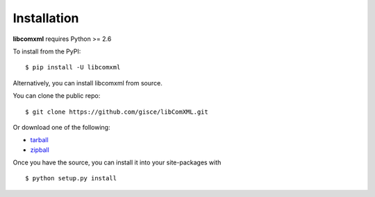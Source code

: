 .. _install:

Installation
============

**libcomxml** requires Python >= 2.6

To install from the PyPI:

::

    $ pip install -U libcomxml

Alternatively, you can install libcomxml from source.

You can clone the public repo: ::

    $ git clone https://github.com/gisce/libComXML.git

Or download one of the following:

* tarball_
* zipball_

Once you have the source, you can install it into your site-packages with ::

    $ python setup.py install

.. _Github: https://github.com/gisce/libComXML
.. _tarball: https://github.com/gisce/libComXML/tarball/master
.. _zipball: https://github.com/gisce/libComXML/zipball/master
